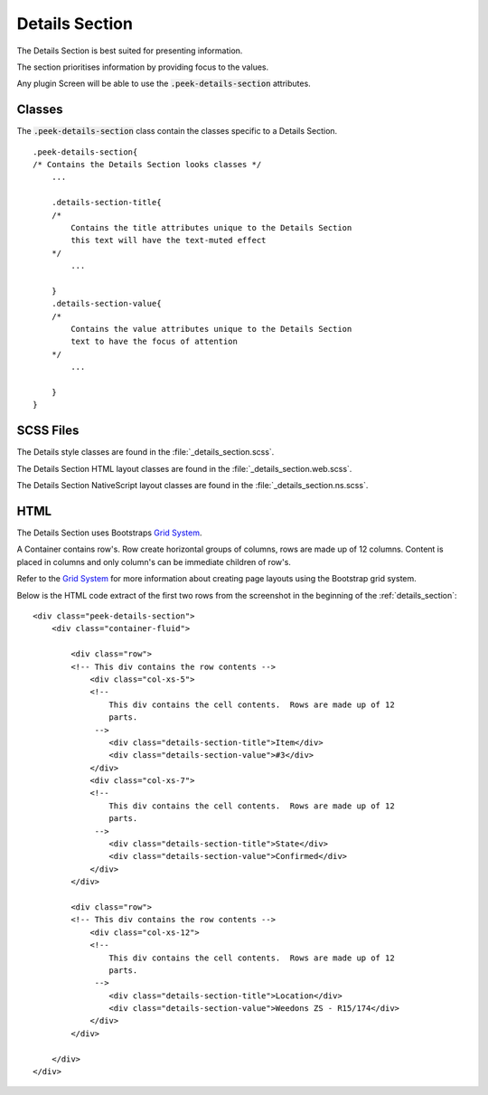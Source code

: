 .. _details_section:

===============
Details Section
===============

The Details Section is best suited for presenting information.

The section prioritises information by providing focus to the values.

Any plugin Screen will be able to use the :code:`.peek-details-section` attributes.

.. image:: ./details_section.web.jpg
  :align: center


Classes
-------

The :code:`.peek-details-section` class contain the classes specific to a Details
Section.

::

        .peek-details-section{
        /* Contains the Details Section looks classes */
            ...

            .details-section-title{
            /*
                Contains the title attributes unique to the Details Section
                this text will have the text-muted effect
            */
                ...

            }
            .details-section-value{
            /*
                Contains the value attributes unique to the Details Section
                text to have the focus of attention
            */
                ...

            }
        }


SCSS Files
----------

The Details style classes are found in the
:file:`_details_section.scss`.

The Details Section HTML layout classes are found in the
:file:`_details_section.web.scss`.

The Details Section NativeScript layout classes are found in the
:file:`_details_section.ns.scss`.


HTML
----

The Details Section uses Bootstraps `Grid System <http://getbootstrap.com/css/#grid>`_.

A Container contains row's.  Row create horizontal groups of columns, rows are made up of
12 columns.  Content is placed in columns and only column's can be immediate children of
row's.

Refer to the `Grid System <http://getbootstrap.com/css/#grid>`_ for more information
about creating page layouts using the Bootstrap grid system.

Below is the HTML code extract of the first two rows from the screenshot in the
beginning of the :ref:`details_section`: ::

        <div class="peek-details-section">
            <div class="container-fluid">

                <div class="row">
                <!-- This div contains the row contents -->
                    <div class="col-xs-5">
                    <!--
                        This div contains the cell contents.  Rows are made up of 12
                        parts.
                     -->
                        <div class="details-section-title">Item</div>
                        <div class="details-section-value">#3</div>
                    </div>
                    <div class="col-xs-7">
                    <!--
                        This div contains the cell contents.  Rows are made up of 12
                        parts.
                     -->
                        <div class="details-section-title">State</div>
                        <div class="details-section-value">Confirmed</div>
                    </div>
                </div>

                <div class="row">
                <!-- This div contains the row contents -->
                    <div class="col-xs-12">
                    <!--
                        This div contains the cell contents.  Rows are made up of 12
                        parts.
                     -->
                        <div class="details-section-title">Location</div>
                        <div class="details-section-value">Weedons ZS - R15/174</div>
                    </div>
                </div>

            </div>
        </div>

